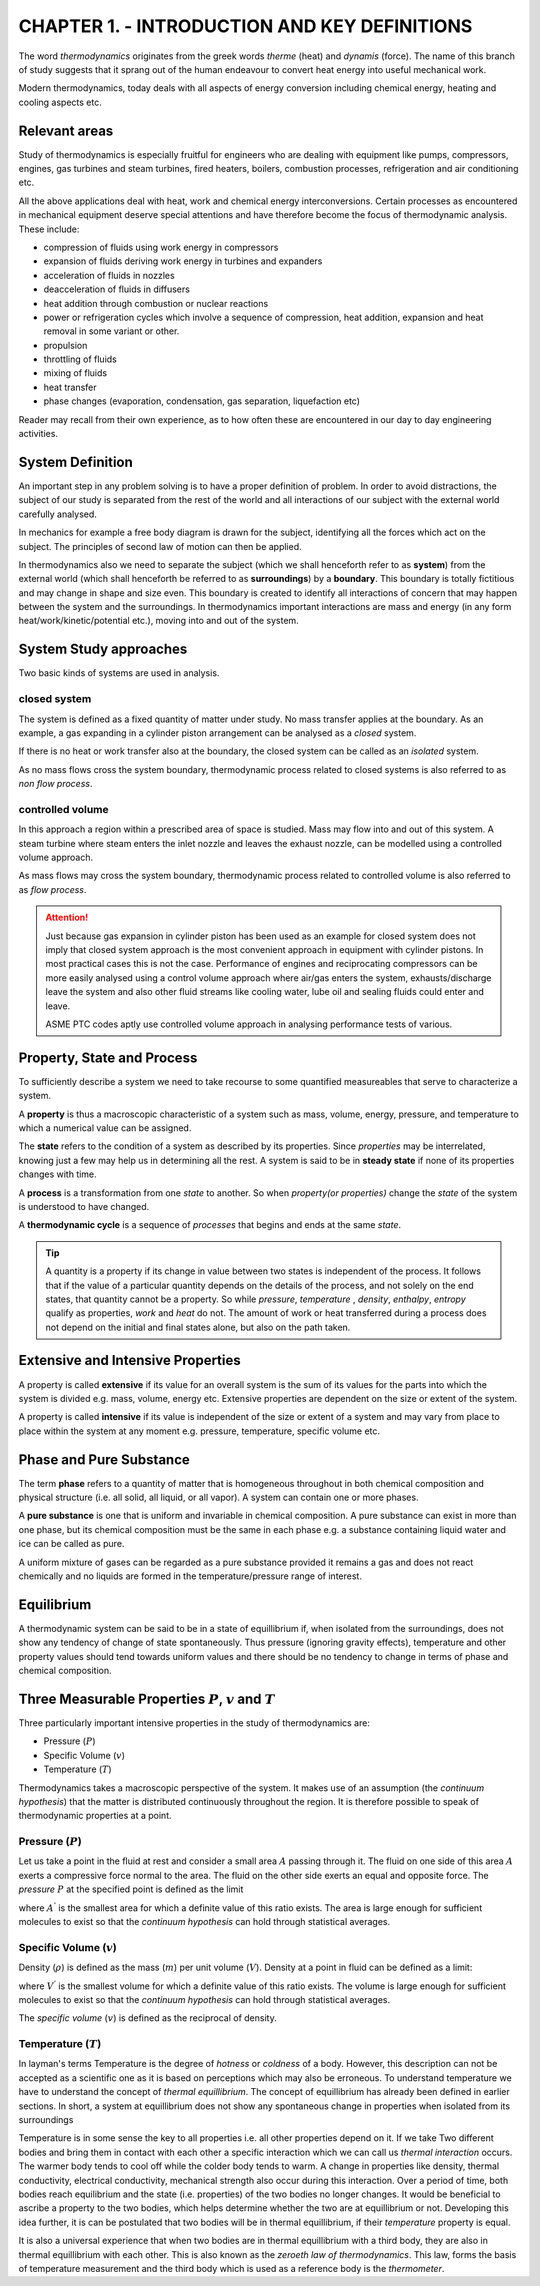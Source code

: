 CHAPTER 1. - INTRODUCTION AND KEY DEFINITIONS
=============================================

.. meta::
  :description: This chapter covers the relevant areas of thermodynamics applications and the approaches for system definition. It brings out definitions that are central to the understanding of the subject like property, state, process, equillibrium, pressure, specific volume and temperature.
  :keywords: thermodynamics, closed system, open system, equillibrium, pressure, specific volume, temperature
  :author: Sandeep Raheja


The word *thermodynamics* originates from the greek words *therme* (heat) and *dynamis* (force). The name of this branch of study suggests that it sprang out of the human endeavour to convert heat energy into useful mechanical work.

Modern thermodynamics, today deals with all aspects of energy conversion including chemical energy, heating and cooling aspects etc.


Relevant areas
--------------

Study of thermodynamics is especially fruitful for engineers who are dealing with equipment like pumps, compressors, engines, gas turbines and steam turbines, fired heaters, boilers, combustion processes, refrigeration and air conditioning etc.

All the above applications deal with heat, work and chemical energy interconversions. Certain processes as encountered in mechanical equipment deserve special attentions and have therefore become the focus of thermodynamic analysis. These include:

* compression of fluids using work energy in compressors
* expansion of fluids deriving work energy in turbines and expanders
* acceleration of fluids in nozzles
* deacceleration of fluids in diffusers
* heat addition through combustion or nuclear reactions
* power or refrigeration cycles which involve a sequence of compression, heat addition, expansion and heat removal in some variant or other.
* propulsion
* throttling of fluids
* mixing of fluids
* heat transfer
* phase changes (evaporation, condensation, gas separation, liquefaction etc)

Reader may recall from their own experience, as to how often these are encountered in our day to day engineering activities.

.. index:: system, boundary, surroundings

System Definition
-----------------
An important step in any problem solving is to have a proper definition of problem. In order to avoid distractions, the subject of our study is separated from the rest of the world and all interactions of our subject with the external world carefully analysed.

In mechanics for example a free body diagram is drawn for the subject, identifying all the forces which act on the subject. The principles of second law of motion can then be applied.

In thermodynamics also we need to separate the subject (which we shall henceforth refer to as **system**) from the external world (which shall henceforth be referred to as **surroundings**) by a **boundary**. This boundary is totally fictitious and may change in shape and size even. This boundary is created to identify all interactions of concern that may happen between the system and the surroundings. In thermodynamics important interactions are mass and energy (in any form heat/work/kinetic/potential etc.), moving into and out of the system.


System Study approaches
-----------------------

Two basic kinds of systems are used in analysis.

.. index:: closed system, non flow process

closed system
~~~~~~~~~~~~~

The system is defined as a fixed quantity of matter under study. No mass transfer applies at the boundary. As an example, a gas expanding in a cylinder piston arrangement can be analysed as a *closed* system.

.. index:: isolated system

If there is no heat or work transfer also at the boundary, the closed system can be called as an *isolated* system.

As no mass flows cross the system boundary, thermodynamic process related to closed systems is also referred to as *non flow  process*.

.. index:: controlled volume, flow process

controlled volume
~~~~~~~~~~~~~~~~~

In this approach a region within a prescribed area of space is studied. Mass may flow into and out of this system. A steam turbine where steam enters the inlet nozzle and leaves the exhaust nozzle, can be modelled using a controlled volume approach.

As mass flows may cross the system boundary, thermodynamic process related to controlled volume is also referred to as *flow process*.

.. attention:: Just because gas expansion in cylinder piston has been used as an example for closed system does not imply that closed system approach is the most convenient approach in equipment with cylinder pistons. In most practical cases this is not the case. Performance of engines and reciprocating compressors can be more easily analysed using a control volume approach where air/gas enters the system, exhausts/discharge leave the system and also other fluid streams like cooling water, lube oil and sealing fluids could enter and leave.

  ASME PTC codes aptly use controlled volume approach in analysing performance tests of various.

.. index:: property, state, process

Property, State and Process
---------------------------
To sufficiently describe a system we need to take recourse to some quantified measureables that serve to characterize a system.

A **property** is thus a macroscopic characteristic of a system such as mass, volume, energy, pressure, and temperature to which a numerical value can be assigned.

The **state** refers to the condition of a system as described by its properties. Since *properties* may be interrelated, knowing just a few may help us in determining all the rest. A system is said to be in **steady state** if none of its properties changes with time.

A **process** is a transformation from one *state* to another. So when *property(or properties)* change the *state* of the system is understood to have changed.

A **thermodynamic cycle** is a sequence of *processes* that begins and ends at the same *state*.

.. tip:: A quantity is a property if its change in value between two states is independent of the process. It follows that if the value of a particular quantity depends on the details of the process, and not solely on the end states, that quantity cannot be a property. So while *pressure*, *temperature* , *density*, *enthalpy*, *entropy* qualify as properties, *work* and *heat* do not. The amount of work or heat transferred during a process does not depend on the initial and final states alone, but also on the path taken.

.. index:: extensive properties, intensive properties

Extensive and Intensive Properties
----------------------------------

A property is called **extensive** if its value for an overall system is the sum of its values for the parts into which the system is divided e.g.  mass, volume, energy etc. Extensive properties are dependent on the size or extent of the system.

A property is called **intensive** if its value is independent of the size or extent of a system and may vary from place to place within the
system at any moment e.g. pressure, temperature, specific volume etc.

.. index:: phase, pure substance


Phase and Pure Substance
------------------------

The term **phase** refers to a quantity of matter that is homogeneous throughout in both chemical composition and physical structure (i.e. all solid, all liquid, or all vapor). A system can contain one or more phases.

A **pure substance** is one that is uniform and invariable in chemical composition. A pure substance can exist in more than one phase, but its chemical composition must be the same in each phase e.g. a substance containing liquid water and ice can be called as pure.

A uniform mixture of gases can be regarded as a pure substance provided it remains a gas and does not react chemically and no liquids are formed in the temperature/pressure range of interest.

.. index:: equillibrium

Equilibrium
-----------

A thermodynamic system can be said to be in a state of equillibrium if, when isolated from the surroundings, does not show any tendency of change of state spontaneously. Thus pressure (ignoring gravity effects), temperature and other property values should tend towards uniform values and there should be no tendency to change in terms of phase and chemical composition.


Three Measurable Properties :math:`P`, :math:`v` and :math:`T`
--------------------------------------------------------------

Three particularly important intensive properties in the study of thermodynamics are:

* Pressure (:math:`P`)
* Specific Volume (:math:`v`)
* Temperature (:math:`T`)

Thermodynamics takes a macroscopic perspective of the system. It makes use of an assumption (the *continuum hypothesis*) that the matter is distributed continuously throughout the region. It is therefore possible to speak of thermodynamic properties at a point.

.. index:: pressure

Pressure (:math:`P`)
~~~~~~~~~~~~~~~~~~~~
Let us take a point in the fluid at rest and consider a small area :math:`A` passing through it. The fluid on one side of this area :math:`A` exerts a compressive force normal to the area. The fluid on the other side exerts an equal and opposite force. The *pressure* :math:`P` at the specified point is defined as the limit

.. math::
  :label: pressure_defn

  \begin{equation}
    p=\lim_{A\rightarrow A^{'}}\frac{F_{normal}}{A}
  \end{equation}

where :math:`A^{'}` is the smallest area for which a definite value of this ratio exists. The area is large enough for sufficient molecules to exist so that the *continuum hypothesis* can hold through statistical averages.

.. index:: density, specific volume

Specific Volume (:math:`v`)
~~~~~~~~~~~~~~~~~~~~~~~~~~~
Density (:math:`\rho`) is defined as the mass (:math:`m`) per unit volume (:math:`V`). Density at a point in fluid can be defined as a limit:

.. math::
  :label: density_defn

  \begin{equation}
    \rho=\lim_{V\rightarrow V^{'}}\frac{m}{V}
  \end{equation}

where :math:`V^{'}` is the smallest volume for which a definite value of this ratio exists. The volume is large enough for sufficient molecules to exist so that the *continuum hypothesis* can hold through statistical averages.

The *specific volume* (:math:`v`) is defined as the reciprocal of density.

.. math::
  :label: specific_volume_defn

  \begin{equation}
    v=\frac{1}{\rho}
  \end{equation}

.. index:: thermal equillibrium

Temperature (:math:`T`)
~~~~~~~~~~~~~~~~~~~~~~~

In layman's terms Temperature is the degree of *hotness* or *coldness* of a body. However, this description can not be accepted as a scientific one as it is based on perceptions which may also be erroneous. To understand temperature we have to understand the concept of  *thermal equillibrium*. The concept of equillibrium has already been defined in earlier sections. In short, a system at equillibrium does not show any spontaneous change in properties when isolated from its surroundings

.. index:: thermal interaction

Temperature is in some sense the key to all properties i.e. all other properties depend on it. If we take Two different bodies and bring them in contact with each other a specific interaction which we can call us *thermal interaction* occurs. The warmer body tends to cool off while the colder body tends to warm. A change in properties like density, thermal conductivity, electrical conductivity, mechanical strength also occur during this interaction. Over a period of time, both bodies reach equilibrium and the state (i.e. properties) of the two bodies no longer changes. It would be beneficial to ascribe a property to the two bodies, which helps determine whether the two are at equillibrium or not. Developing this idea further, it is can be postulated that two bodies will be in thermal equillibrium, if their *temperature* property is equal.

.. index:: zeroeth law of thermodynamics, thermometer

It is also a universal experience that when two bodies are in thermal equillibrium with a third body, they are also in thermal equillibrium with each other. This is also known as the *zeroeth law of thermodynamics*. This law, forms the basis of temperature measurement and the third body which is used as a reference body is the *thermometer*.
